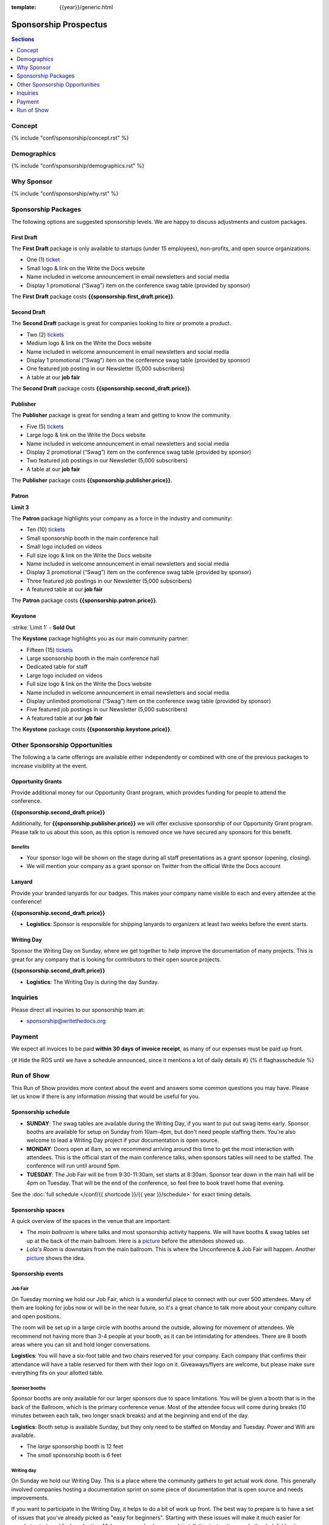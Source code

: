 :template: {{year}}/generic.html

Sponsorship Prospectus
######################

.. contents:: Sections
   :local:
   :depth: 1
   :backlinks: none

Concept
=======

{% include "conf/sponsorship/concept.rst" %}

Demographics
============

{% include "conf/sponsorship/demographics.rst" %}

Why Sponsor
===========

{% include "conf/sponsorship/why.rst" %}

Sponsorship Packages
====================

The following options are suggested sponsorship levels. We are happy to discuss adjustments and custom packages.

First Draft
-----------

The **First Draft** package is only available to startups (under 15 employees),
non-profits,
and open source organizations.

- One (1) ticket_
- Small logo & link on the Write the Docs website
- Name included in welcome announcement in email newsletters and social media
- Display 1 promotional (“Swag”) item on the conference swag table (provided by sponsor)

The **First Draft** package costs **{{sponsorship.first_draft.price}}**.

Second Draft
------------

The **Second Draft** package is great for companies looking to hire or promote a product.

- Two (2) tickets_
- Medium logo & link on the Write the Docs website
- Name included in welcome announcement in email newsletters and social media
- Display 1 promotional (“Swag”) item on the conference swag table (provided by sponsor)
- One featured job posting in our Newsletter (5,000 subscribers)
- A table at our **job fair**

The **Second Draft** package costs **{{sponsorship.second_draft.price}}**.

Publisher
---------

The **Publisher** package is great for sending a team and getting to know the community.

- Five (5) tickets_
- Large logo & link on the Write the Docs website
- Name included in welcome announcement in email newsletters and social media
- Display 2 promotional (“Swag”) item on the conference swag table (provided by sponsor)
- Two featured job postings in our Newsletter (5,000 subscribers)
- A table at our **job fair**

The **Publisher** package costs **{{sponsorship.publisher.price}}**.

Patron
------

**Limit 3**

The **Patron** package highlights your company as a force in the industry and community:

- Ten (10) tickets_
- Small sponsorship booth in the main conference hall
- Small logo included on videos
- Full size logo & link on the Write the Docs website
- Name included in welcome announcement in email newsletters and social media
- Display 3 promotional (“Swag”) item on the conference swag table (provided by sponsor)
- Three featured job postings in our Newsletter (5,000 subscribers)
- A featured table at our **job fair**

The **Patron** package costs **{{sponsorship.patron.price}}**.

Keystone
--------

:strike:`Limit 1` - **Sold Out**


The **Keystone** package highlights you as our main community partner:

- Fifteen (15) tickets_
- Large sponsorship booth in the main conference hall
- Dedicated table for staff
- Large logo included on videos
- Full size logo & link on the Write the Docs website
- Name included in welcome announcement in email newsletters and social media
- Display unlimited promotional (“Swag”) item on the conference swag table (provided by sponsor)
- Five featured job postings in our Newsletter (5,000 subscribers)
- A featured table at our **job fair**

The **Keystone** package costs **{{sponsorship.keystone.price}}**.

Other Sponsorship Opportunities
===============================

The following a la carte offerings are available either independently or
combined with one of the previous packages to increase visibility at the event.

Opportunity Grants
------------------

Provide additional money for our Opportunity Grant program,
which provides funding for people to attend the conference.

**{{sponsorship.second_draft.price}}**

Additionally, for **{{sponsorship.publisher.price}}** we will offer exclusive sponsorship of our Opportunity Grant program.
Please talk to us about this soon,
as this option is removed once we have secured any sponsors for this benefit.

Benefits
~~~~~~~~

* Your sponsor logo will be shown on the stage during all staff presentations as a grant sponsor (opening, closing). 
* We will mention your company as a grant sponsor on Twitter from the official Write the Docs account


Lanyard
-------

Provide your branded lanyards for our badges. This makes your company name visible to each and every attendee at the conference!

**{{sponsorship.second_draft.price}}**

- **Logistics**: Sponsor is responsible for shipping lanyards to organizers at least two weeks before the event starts.

Writing Day
-----------

Sponsor the Writing Day on Sunday, where we get together to help improve the documentation of many projects.
This is great for any company that is looking for contributors to their open source projects.

**{{sponsorship.second_draft.price}}**

- **Logistics**: The Writing Day is during the day Sunday.

Inquiries
=========

Please direct all inquiries to our sponsorship team at:

- sponsorship@writethedocs.org

Payment
=======

We expect all invoices to be paid **within 30 days of invoice receipt**, as many
of our expenses must be paid up front.

.. _ticket: https://ti.to/writethedocs/write-the-docs-{{shortcode}}-{{year}}/
.. _tickets: https://ti.to/writethedocs/write-the-docs-{{shortcode}}-{{year}}/

{# Hide the ROS until we have a schedule announced, since it mentions a lot of daily details #}
{% if flaghasschedule %}

Run of Show
===========

This Run of Show provides more context about the event and answers some common questions you may have. 
Please let us know if there is any information missing that would be useful for you.

Sponsorship schedule
--------------------

* **SUNDAY**: The swag tables are available during the Writing Day, if you want to put out swag items early. Sponsor booths are available for setup on Sunday from 10am-4pm, but don't need people staffing them. You're also welcome to lead a Writing Day project if your documentation is open source.

* **MONDAY**: Doors open at 8am, so we recommend arriving around this time to get the most interaction with attendees. This is the official start of the main conference talks, when sponsors tables will need to be staffed. The conference will run until around 5pm.

* **TUESDAY**: The Job Fair will be from 9:30-11:30am, set starts at 8:30am. Sponsor tear down in the main hall will be 4pm on Tuesday. That will be the end of the conference, so feel free to book travel home that evening.

See the :doc:`full schedule </conf/{{ shortcode }}/{{ year }}/schedule>` for exact timing details.

Sponsorship spaces
------------------

A quick overview of the spaces in the venue that are important:

* The *main ballroom* is where talks and most sponsorship activity happens. We will have booths & swag tables set up at the back of the main ballroom. Here is a `picture <https://www.flickr.com/photos/writethedocs/34495135662>`__ before the attendees showed up.
* *Lola's Room* is downstairs from the main ballroom. This is where the Unconference & Job Fair will happen. Another `picture <https://www.flickr.com/photos/writethedocs/34536045142/in/album-72157683817839465/>`__ shows the idea.

Sponsorship events
------------------

Job Fair
~~~~~~~~

On Tuesday morning we hold our Job Fair,
which is a wonderful place to connect with our over 500 attendees.
Many of them are looking for jobs now or will be in the near future,
so it's a great chance to talk more about your company culture and open positions.

The room will be set up in a large circle with booths around the outside,
allowing for movement of attendees.
We recommend not having more than 3-4 people at your booth,
as it can be intimidating for attendees.
There are 8 booth areas where you can sit and hold longer conversations.

**Logistics**: You will have a six-foot table and two chairs reserved for your company. Each company that confirms their attendance will have a table reserved for them with their logo on it. Giveaways/flyers are welcome, but please make sure everything fits on your allotted table.

Sponsor booths
~~~~~~~~~~~~~~

Sponsor booths are only available for our larger sponsors due to space limitations.
You will be given a booth that is in the back of the Ballroom,
which is the primary conference venue.
Most of the attendee focus will come during breaks (10 minutes between each talk, two longer snack breaks) and at the beginning and end of the day.  

**Logistics**: Booth setup is available Sunday, but they only need to be staffed on Monday and Tuesday. Power and Wifi are available.

* The *large* sponsorship booth is 12 feet
* The *small* sponsorship booth is 6 feet

Writing day
~~~~~~~~~~~

On Sunday we hold our Writing Day.
This is a place where the community gathers to get actual work done.
This generally involved companies hosting a documentation sprint on some piece of documentation that is open source and needs improvements.

If you want to participate in the Writing Day,
it helps to do a bit of work up front.
The best way to prepare is to have a set of issues that you've already picked as "easy for beginners".
Starting with these issues will make it much easier for people to start,
and feel productive.
Make sure you also have good installation instructions and other helpful beginners content as well.

**Logistics**: You can email us before the conference, and we will add your project to the website as a project that attendees can work on. You can also introduce your project to attendees at 9:30 on Sunday during the Writing Day Introduction.

How do I get the most out of my sponsorship?
--------------------------------------------

Come prepared to engage with our community, and to learn just as much as you teach. Engage with our event as attendees as well as sponsors. Send technical staff who can chat with people on the interesting things your company is doing, and get value from the vast amount of insight in the room. We do have some decision makers in the room, but soft sells will work better than hard sales in the environment we strive for.

Who is my primary contact?
--------------------------

Eric Holscher will be your primary contact, but our team is available at sponsorship@writethedocs.org. If you have a time sensitive inquiry, please email the entire team to ensure a timely response.

What happens with my "swag" items?
----------------------------------

We will have a few "swag" tables that are placed around the back of the main ballroom. This will be where sponsor and community stickers & swag will be located, so that attendees are free to pick it up. If you have a booth, you are also welcome to place swag on the booth.

How do I use my sponsorship tickets?
------------------------------------

You should have received a unique URL with a discount code for your sponsorship tickets. We are happy to send it over again, just ask!

How do I use my job postings?
-----------------------------

You can post your jobs to our `job board <https://jobs.writethedocs.org/>`_.
You will be given a discount code that will let you post them for free,
please ask us for this if you don't have it! 
They will be published in our :doc:`Newsletter </newsletter>` every month,
and displayed on our website as well.

What do I need for the job fair?
--------------------------------

The job fair will be a low key event. Every participant will have a six-foot table and two chairs, in a separate room from the primary conference. Giveaways/flyers are welcome, but please keep your setup requirements simple.

What are the table sizes? What is included?
-------------------------------------------

The small sponsorship table is a 6' table, and the large is two 6' tables. These are not standard conference expo halls, but in the main conference venue, so please don't bring anything that will need to be hung or expand more than 2 feet beyond the edge of your area. Wifi & Power will be provided.

How do I ship items?
--------------------

Prior to the event, if you'd like to ship swag, we will send you the mailing address **3 weeks** prior to the event. We can't receive packages before that. Anything sent to us will be available at the venue on the day of the event.

Please ship **no more than 5 boxes**. We can't inventory large numbers of boxes before the conference.

{% endif %}
